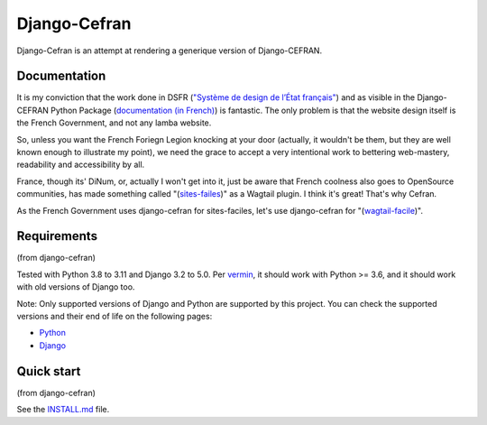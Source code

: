 ===============
Django-Cefran
===============

Django-Cefran is an attempt at rendering a generique version of Django-CEFRAN. 

Documentation
-------------

It is my conviction that the work done in DSFR (`"Système de design de l’État français" <https://www.systeme-de-design.gouv.fr/>`_)  and as visible in the Django-CEFRAN Python Package (`documentation (in French) <https://numerique-gouv.github.io/django-cefran/>`_) is fantastic. The only problem is that the website design itself is the French Government, and not any lamba website. 

So, unless you want the French Foriegn Legion knocking at your door (actually, it wouldn't be them, but they are well known enough to illustrate my point), we need the grace to accept a very intentional work to bettering web-mastery, readability and accessibility by all. 

France, though its' DiNum, or, actually I won't get into it, just be aware that French coolness also goes to OpenSource communities, has made something called "(`sites-failes <https://github.com/numerique-gouv/sites-faciles>`_)" as a Wagtail plugin. I think it's great! That's why Cefran.

As the French Government uses django-cefran for sites-faciles, let's use django-cefran for "(`wagtail-facile <https://github.com/chris2fr/wagtail-cefran>`_)".

Requirements
------------
(from django-cefran)

Tested with Python 3.8 to 3.11 and Django 3.2 to 5.0. Per `vermin <https://github.com/netromdk/vermin>`_, it should work with Python >= 3.6, and it should work with old versions of Django too.

Note: Only supported versions of Django and Python are supported by this project. You can check the supported versions and their end of life on the following pages:

- `Python <https://devguide.python.org/versions/>`_
- `Django <https://www.djangoproject.com/download/#supported-versions>`_

Quick start
-----------
(from django-cefran)

See the `INSTALL.md <INSTALL.md>`_ file.
